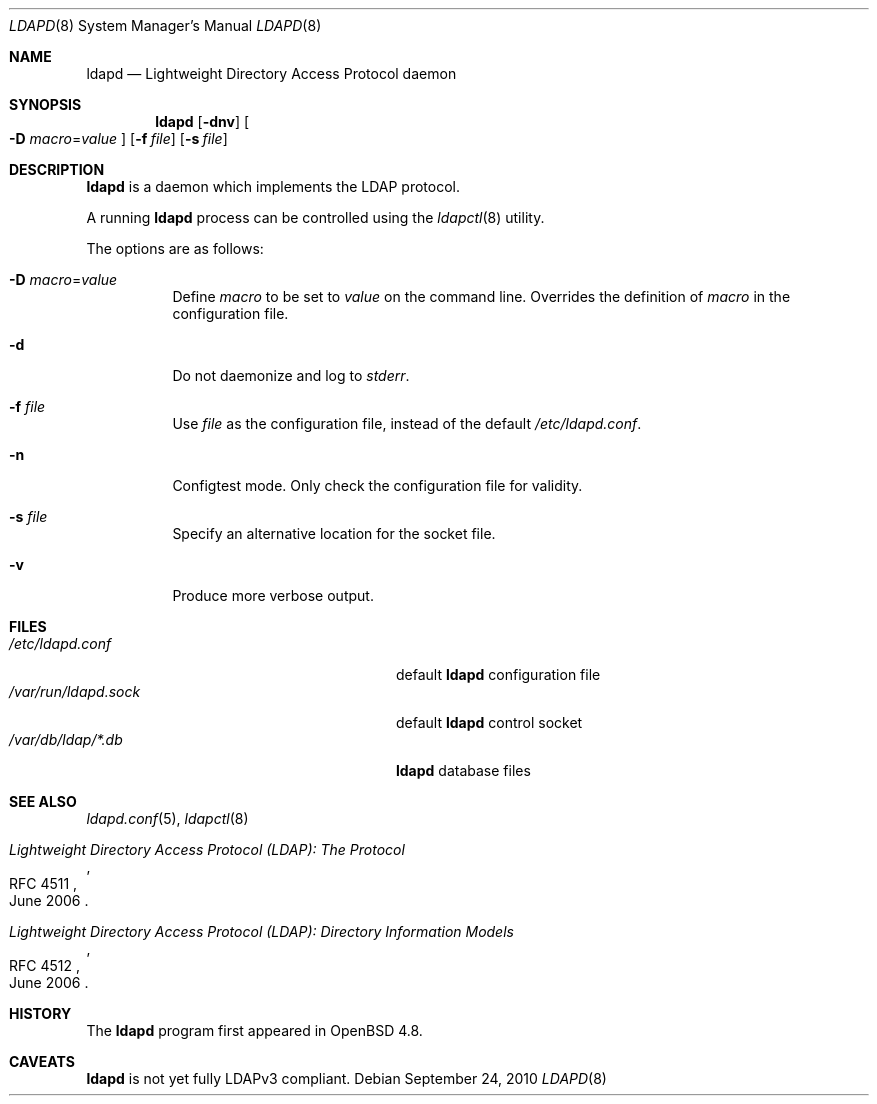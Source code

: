 .\"	$OpenBSD: ldapd.8,v 1.4 2010/09/24 10:44:50 jmc Exp $
.\"
.\" Copyright (c) 2009, 2010 Martin Hedenfalk <martin@bzero.se>
.\"
.\" Permission to use, copy, modify, and distribute this software for any
.\" purpose with or without fee is hereby granted, provided that the above
.\" copyright notice and this permission notice appear in all copies.
.\"
.\" THE SOFTWARE IS PROVIDED "AS IS" AND THE AUTHOR DISCLAIMS ALL WARRANTIES
.\" WITH REGARD TO THIS SOFTWARE INCLUDING ALL IMPLIED WARRANTIES OF
.\" MERCHANTABILITY AND FITNESS. IN NO EVENT SHALL THE AUTHOR BE LIABLE FOR
.\" ANY SPECIAL, DIRECT, INDIRECT, OR CONSEQUENTIAL DAMAGES OR ANY DAMAGES
.\" WHATSOEVER RESULTING FROM LOSS OF USE, DATA OR PROFITS, WHETHER IN AN
.\" ACTION OF CONTRACT, NEGLIGENCE OR OTHER TORTIOUS ACTION, ARISING OUT OF
.\" OR IN CONNECTION WITH THE USE OR PERFORMANCE OF THIS SOFTWARE.
.\"
.Dd $Mdocdate: September 24 2010 $
.Dt LDAPD 8
.Os
.Sh NAME
.Nm ldapd
.Nd Lightweight Directory Access Protocol daemon
.Sh SYNOPSIS
.Nm ldapd
.Op Fl dnv
.Oo
.Fl D Ar macro Ns = Ns Ar value
.Oc
.Op Fl f Ar file
.Op Fl s Ar file
.Sh DESCRIPTION
.Nm
is a daemon which implements the LDAP protocol.
.Pp
A running
.Nm
process can be controlled using the
.Xr ldapctl 8
utility.
.Pp
The options are as follows:
.Bl -tag -width Ds
.It Fl D Ar macro Ns = Ns Ar value
Define
.Ar macro
to be set to
.Ar value
on the command line.
Overrides the definition of
.Ar macro
in the configuration file.
.It Fl d
Do not daemonize and log to
.Em stderr .
.It Fl f Ar file
Use
.Ar file
as the configuration file, instead of the default
.Pa /etc/ldapd.conf .
.It Fl n
Configtest mode.
Only check the configuration file for validity.
.It Fl s Ar file
Specify an alternative location for the socket file.
.It Fl v
Produce more verbose output.
.El
.Sh FILES
.Bl -tag -width "/var/run/ldapd.sockXXXXXXX" -compact
.It Pa /etc/ldapd.conf
default
.Nm
configuration file
.It Pa /var/run/ldapd.sock
default
.Nm
control socket
.It Pa /var/db/ldap/*.db
.Nm
database files
.El
.Sh SEE ALSO
.Xr ldapd.conf 5 ,
.Xr ldapctl 8
.Rs
.%R RFC 4511
.%T Lightweight Directory Access Protocol (LDAP): The Protocol
.%D June 2006
.Re
.Rs
.%R RFC 4512
.%T Lightweight Directory Access Protocol (LDAP): Directory Information Models
.%D June 2006
.Re
.Sh HISTORY
The
.Nm
program first appeared in
.Ox 4.8 .
.Sh CAVEATS
.Nm
is not yet fully LDAPv3 compliant.
